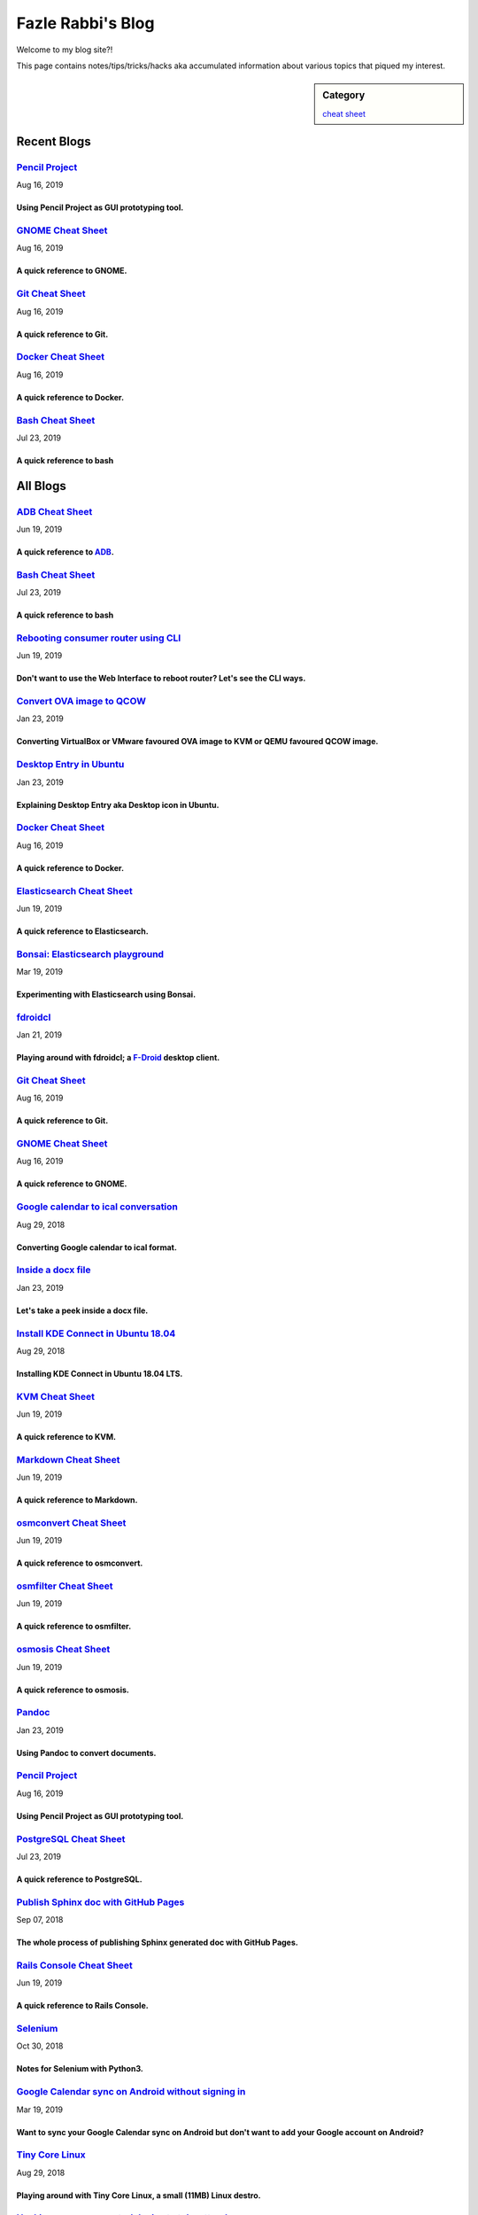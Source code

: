 Fazle Rabbi's Blog
==================
Welcome to my blog site?!

This page contains notes/tips/tricks/hacks aka accumulated information about various topics that piqued my interest. 

.. sidebar:: Category

	`cheat sheet <blogs/category_cheat_sheet.html>`_



Recent Blogs
------------
`Pencil Project <blogs/pencil_project.html>`_
.............................................
Aug 16, 2019

Using Pencil Project as GUI prototyping tool.
~~~~~~~~~~~~~~~~~~~~~~~~~~~~~~~~~~~~~~~~~~~~~~


`GNOME Cheat Sheet <blogs/gnome_cheat_sheet.html>`_
...................................................
Aug 16, 2019

A quick reference to GNOME.
~~~~~~~~~~~~~~~~~~~~~~~~~~~~


`Git Cheat Sheet <blogs/git_cheat_sheet.html>`_
...............................................
Aug 16, 2019

A quick reference to Git.
~~~~~~~~~~~~~~~~~~~~~~~~~~


`Docker Cheat Sheet <blogs/docker_cheat_sheet.html>`_
.....................................................
Aug 16, 2019

A quick reference to Docker.
~~~~~~~~~~~~~~~~~~~~~~~~~~~~~


`Bash Cheat Sheet <blogs/bash_cheat_sheet.html>`_
.................................................
Jul 23, 2019

A quick reference to bash
~~~~~~~~~~~~~~~~~~~~~~~~~~




All Blogs
------------
`ADB Cheat Sheet <blogs/adb_cheat_sheet.html>`_
...............................................
Jun 19, 2019

A quick reference to `ADB <https://developer.android.com/studio/command-line/adb>`_.
~~~~~~~~~~~~~~~~~~~~~~~~~~~~~~~~~~~~~~~~~~~~~~~~~~~~~~~~~~~~~~~~~~~~~~~~~~~~~~~~~~~~~


`Bash Cheat Sheet <blogs/bash_cheat_sheet.html>`_
.................................................
Jul 23, 2019

A quick reference to bash
~~~~~~~~~~~~~~~~~~~~~~~~~~


`Rebooting consumer router using CLI <blogs/cli_router_reboot.html>`_
.....................................................................
Jun 19, 2019

Don't want to use the Web Interface to reboot router? Let's see the CLI ways.
~~~~~~~~~~~~~~~~~~~~~~~~~~~~~~~~~~~~~~~~~~~~~~~~~~~~~~~~~~~~~~~~~~~~~~~~~~~~~~


`Convert OVA image to QCOW <blogs/convert_ova_image_to_qcow.html>`_
...................................................................
Jan 23, 2019

Converting VirtualBox or VMware favoured OVA image to KVM or QEMU favoured QCOW image.
~~~~~~~~~~~~~~~~~~~~~~~~~~~~~~~~~~~~~~~~~~~~~~~~~~~~~~~~~~~~~~~~~~~~~~~~~~~~~~~~~~~~~~~


`Desktop Entry in Ubuntu <blogs/desktop_entry_ubuntu.html>`_
............................................................
Jan 23, 2019

Explaining Desktop Entry aka Desktop icon in Ubuntu.
~~~~~~~~~~~~~~~~~~~~~~~~~~~~~~~~~~~~~~~~~~~~~~~~~~~~~


`Docker Cheat Sheet <blogs/docker_cheat_sheet.html>`_
.....................................................
Aug 16, 2019

A quick reference to Docker.
~~~~~~~~~~~~~~~~~~~~~~~~~~~~~


`Elasticsearch Cheat Sheet <blogs/elasticsearch_cheat_sheet.html>`_
...................................................................
Jun 19, 2019

A quick reference to Elasticsearch.
~~~~~~~~~~~~~~~~~~~~~~~~~~~~~~~~~~~~


`Bonsai: Elasticsearch playground <blogs/elasticsearch_with_bonsai.html>`_
..........................................................................
Mar 19, 2019

Experimenting with Elasticsearch using Bonsai.
~~~~~~~~~~~~~~~~~~~~~~~~~~~~~~~~~~~~~~~~~~~~~~~


`fdroidcl <blogs/fdroidcl.html>`_
.................................
Jan 21, 2019

Playing around with fdroidcl; a `F-Droid <https://f-droid.org/>`_ desktop client.
~~~~~~~~~~~~~~~~~~~~~~~~~~~~~~~~~~~~~~~~~~~~~~~~~~~~~~~~~~~~~~~~~~~~~~~~~~~~~~~~~~


`Git Cheat Sheet <blogs/git_cheat_sheet.html>`_
...............................................
Aug 16, 2019

A quick reference to Git.
~~~~~~~~~~~~~~~~~~~~~~~~~~


`GNOME Cheat Sheet <blogs/gnome_cheat_sheet.html>`_
...................................................
Aug 16, 2019

A quick reference to GNOME.
~~~~~~~~~~~~~~~~~~~~~~~~~~~~


`Google calendar to ical conversation <blogs/google_calendar_to_ical.html>`_
............................................................................
Aug 29, 2018

Converting Google calendar to ical format.
~~~~~~~~~~~~~~~~~~~~~~~~~~~~~~~~~~~~~~~~~~~


`Inside a docx file <blogs/inside_a_docx_file.html>`_
.....................................................
Jan 23, 2019

Let's take a peek inside a docx file.
~~~~~~~~~~~~~~~~~~~~~~~~~~~~~~~~~~~~~~


`Install KDE Connect in Ubuntu 18.04 <blogs/install_kde_connect_in_ubuntu_18.04.html>`_
.......................................................................................
Aug 29, 2018

Installing KDE Connect in Ubuntu 18.04 LTS.
~~~~~~~~~~~~~~~~~~~~~~~~~~~~~~~~~~~~~~~~~~~~


`KVM Cheat Sheet <blogs/kvm_cheat_sheet.html>`_
...............................................
Jun 19, 2019

A quick reference to KVM.
~~~~~~~~~~~~~~~~~~~~~~~~~~


`Markdown Cheat Sheet <blogs/markdown_cheat_sheet.html>`_
.........................................................
Jun 19, 2019

A quick reference to Markdown.
~~~~~~~~~~~~~~~~~~~~~~~~~~~~~~~


`osmconvert Cheat Sheet <blogs/osmconvert_cheat_sheet.html>`_
.............................................................
Jun 19, 2019

A quick reference to osmconvert.
~~~~~~~~~~~~~~~~~~~~~~~~~~~~~~~~~


`osmfilter Cheat Sheet <blogs/osmfilter_cheat_sheet.html>`_
...........................................................
Jun 19, 2019

A quick reference to osmfilter.
~~~~~~~~~~~~~~~~~~~~~~~~~~~~~~~~


`osmosis Cheat Sheet <blogs/osmosis_cheat_sheet.html>`_
.......................................................
Jun 19, 2019

A quick reference to osmosis.
~~~~~~~~~~~~~~~~~~~~~~~~~~~~~~


`Pandoc <blogs/pandoc.html>`_
.............................
Jan 23, 2019

Using Pandoc to convert documents.
~~~~~~~~~~~~~~~~~~~~~~~~~~~~~~~~~~~


`Pencil Project <blogs/pencil_project.html>`_
.............................................
Aug 16, 2019

Using Pencil Project as GUI prototyping tool.
~~~~~~~~~~~~~~~~~~~~~~~~~~~~~~~~~~~~~~~~~~~~~~


`PostgreSQL Cheat Sheet <blogs/pgsql_cheat_sheet.html>`_
........................................................
Jul 23, 2019

A quick reference to PostgreSQL.
~~~~~~~~~~~~~~~~~~~~~~~~~~~~~~~~~


`Publish Sphinx doc with GitHub Pages <blogs/publish_sphinx_doc_with_github_pages.html>`_
.........................................................................................
Sep 07, 2018

The whole process of publishing Sphinx generated doc with GitHub Pages.
~~~~~~~~~~~~~~~~~~~~~~~~~~~~~~~~~~~~~~~~~~~~~~~~~~~~~~~~~~~~~~~~~~~~~~~~


`Rails Console Cheat Sheet <blogs/rails_console_cheat_sheet.html>`_
...................................................................
Jun 19, 2019

A quick reference to Rails Console.
~~~~~~~~~~~~~~~~~~~~~~~~~~~~~~~~~~~~


`Selenium <blogs/selenium.html>`_
.................................
Oct 30, 2018

Notes for Selenium with Python3.
~~~~~~~~~~~~~~~~~~~~~~~~~~~~~~~~~


`Google Calendar sync on Android without signing in <blogs/sync_gcalendar_without_android_signin.html>`_
........................................................................................................
Mar 19, 2019

Want to sync your Google Calendar sync on Android but don't want to add your Google account on Android?
~~~~~~~~~~~~~~~~~~~~~~~~~~~~~~~~~~~~~~~~~~~~~~~~~~~~~~~~~~~~~~~~~~~~~~~~~~~~~~~~~~~~~~~~~~~~~~~~~~~~~~~~


`Tiny Core Linux <blogs/tiny_core_linux.html>`_
...............................................
Aug 29, 2018

Playing around with Tiny Core Linux, a small (11MB) Linux destro.
~~~~~~~~~~~~~~~~~~~~~~~~~~~~~~~~~~~~~~~~~~~~~~~~~~~~~~~~~~~~~~~~~~


`Hacking an access control device to take attendance <blogs/zkteco_f18_access_control_to_attendance.html>`_
...........................................................................................................
Mar 19, 2019

How we hacked(modified!?) a Zkteco access control device to take automatic attendance.
~~~~~~~~~~~~~~~~~~~~~~~~~~~~~~~~~~~~~~~~~~~~~~~~~~~~~~~~~~~~~~~~~~~~~~~~~~~~~~~~~~~~~~~


